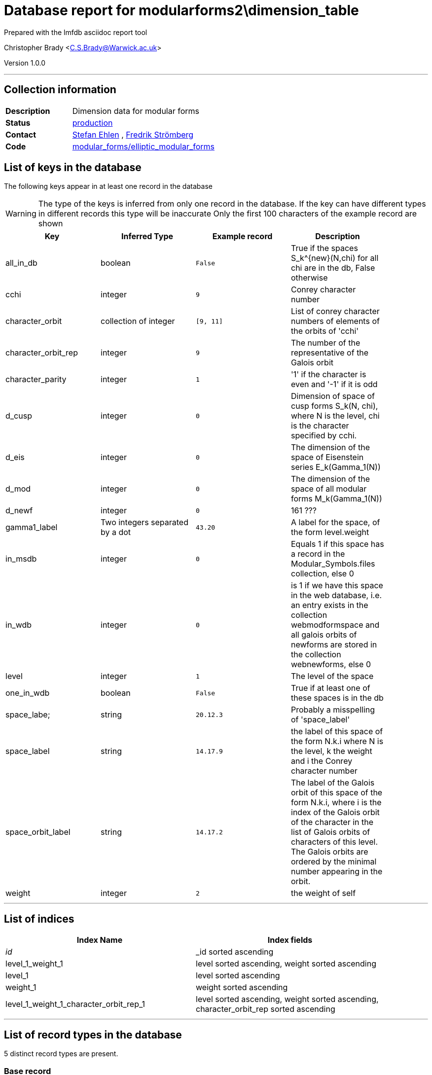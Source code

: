= Database report for modularforms2\dimension_table =

Prepared with the lmfdb asciidoc report tool

Christopher Brady <C.S.Brady@Warwick.ac.uk>

Version 1.0.0

'''

== Collection information ==

[width="50%", ]
|==============================
a|*Description* a| Dimension data for modular forms
a|*Status* a| http://www.lmfdb.org/ModularForm/GL2/Q/holomorphic/[production]
a|*Contact* a| https://github.com/sehlen[Stefan Ehlen] , https://github.com/fredstro[Fredrik Strömberg]
a|*Code* a| https://github.com/LMFDB/lmfdb/tree/master/lmfdb/modular_forms/elliptic_modular_forms[modular_forms/elliptic_modular_forms]
|==============================

== List of keys in the database ==

The following keys appear in at least one record in the database

[WARNING]
====
The type of the keys is inferred from only one record in the database. If the key can have different types in different records this type will be inaccurate
Only the first 100 characters of the example record are shown
====

[width="90%", options="header", ]
|==============================
a|Key a| Inferred Type a| Example record a| Description
a|all_in_db a| boolean a| `False`
 a| True if the spaces S_k^{new}(N,chi) for all chi are in the db, False otherwise
a|cchi a| integer a| `9`
 a| Conrey character number
a|character_orbit a| collection of integer a| `[9, 11]`
 a| List of conrey character numbers of elements of the orbits of 'cchi'
a|character_orbit_rep a| integer a| `9`
 a| The number of the representative of the Galois orbit
a|character_parity a| integer a| `1`
 a| '1' if the character is even and '-1' if it is odd
a|d_cusp a| integer a| `0`
 a| Dimension of space of cusp forms S_k(N, chi), where N is the level, chi is the character specified by cchi.
a|d_eis a| integer a| `0`
 a| The dimension of the space of Eisenstein series E_k(Gamma_1(N))
a|d_mod a| integer a| `0`
 a| The dimension of the space of all modular forms M_k(Gamma_1(N))
a|d_newf a| integer a| `0`
 a| 161 ???
a|gamma1_label a| Two integers separated by a dot a| `43.20`
 a| A label for the space, of the form level.weight
a|in_msdb a| integer a| `0`
 a| Equals 1 if this space has a record in the Modular_Symbols.files collection, else 0
a|in_wdb a| integer a| `0`
 a| is 1 if we have this space in the web database, i.e. an entry exists in the collection webmodformspace and all galois orbits of newforms are stored in the collection webnewforms, else 0
a|level a| integer a| `1`
 a| The level of the space
a|one_in_wdb a| boolean a| `False`
 a| True if at least one of these spaces is in the db
a|space_labe; a| string a| `20.12.3`
 a| Probably a misspelling of 'space_label'
a|space_label a| string a| `14.17.9`
 a| the label of this space of the form N.k.i where N is the level, k the weight and i the Conrey character number
a|space_orbit_label a| string a| `14.17.2`
 a| The label of the Galois orbit of this space of the form N.k.i, where i is the index of the Galois orbit of the character in the list of Galois orbits of characters of this level. The Galois orbits are ordered by the minimal number appearing in the orbit.
a|weight a| integer a| `2`
 a| the weight of self
|==============================

'''

== List of indices ==

[width="90%", options="header", ]
|==============================
a|Index Name a| Index fields
a|_id_ a| _id sorted ascending
a|level_1_weight_1 a| level sorted ascending, weight sorted ascending
a|level_1 a| level sorted ascending
a|weight_1 a| weight sorted ascending
a|level_1_weight_1_character_orbit_rep_1 a| level sorted ascending, weight sorted ascending, character_orbit_rep sorted ascending
|==============================

'''

== List of record types in the database ==

5 distinct record types are present.

****
[discrete]
=== Base record ===

[NOTE]
====
The base record represents the smallest intersection of all related records.


====

Base record class does not exist in the database. Please consult the derived records section below to see all of the classes in the database

* d_eis 
* d_newf 
* weight 
* level 
* d_cusp 
* d_mod 



****

'''

=== Derived records ===

[NOTE]
====
Derived records are the record types that actually exist in the database.They are represented as differences from the base record
====

****
[discrete]
=== @@modularforms2\dimension_table\9bd92621635f5e1eced5f38e19e10ef4\name@@ ===

[NOTE]
====
@@modularforms2\dimension_table\9bd92621635f5e1eced5f38e19e10ef4\description@@


====

86446 records extended from base type

* cchi 
* character_orbit 
* character_orbit_rep 
* character_parity 
* in_msdb 
* in_wdb 
* space_label 
* space_orbit_label 



****

'''

****
[discrete]
=== Gamma0 with character ===

[NOTE]
====
@@modularforms2\dimension_table\b1aa1ac40670e9246eb96462a501a748\description@@


====

312477 records extended from base type

* cchi 
* character_orbit 
* character_orbit_rep 
* in_msdb 
* in_wdb 
* space_label 
* space_orbit_label 



****

'''

****
[discrete]
=== Gamma1 ===

[NOTE]
====
@@modularforms2\dimension_table\d8623295b01435bcb0af6606997e6dd6\description@@


====

9351 records extended from base type

* all_in_db 
* gamma1_label 
* one_in_wdb 



****

'''

****
[discrete]
=== Gamma1 ===

[NOTE]
====
@@modularforms2\dimension_table\8606c0cf9090be04a30d9adbf5564ce6\description@@


====

19706 records extended from base type

* all_in_db 
* gamma1_label 



****

'''

****
[discrete]
=== Gamma0 with character ===

[NOTE]
====
@@modularforms2\dimension_table\a7453a23b1c15b55f4723c92497f8eef\description@@


====

1 records extended from base type

* cchi 
* character_orbit 
* character_orbit_rep 
* character_parity 
* in_msdb 
* in_wdb 
* space_labe; 
* space_label 
* space_orbit_label 



****

'''

== Notes ==

@@modularforms2\dimension_table\(NOTES)\description@@

